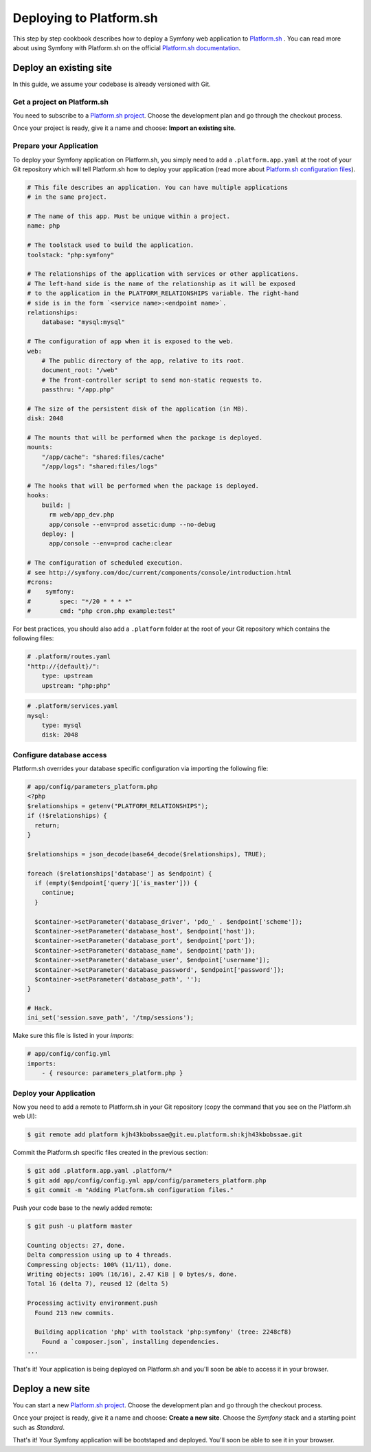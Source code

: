 .. index::
   single: Deployment; Deploying to Platform.sh

Deploying to Platform.sh
========================

This step by step cookbook describes how to deploy a Symfony web application to 
`Platform.sh`_ . You can read more about using Symfony with Platform.sh on the 
official `Platform.sh documentation`_.

Deploy an existing site
-----------------------

In this guide, we assume your codebase is already versioned with Git.

Get a project on Platform.sh
~~~~~~~~~~~~~~~~~~~~~~~~~~~~
 
You need to subscribe to a `Platform.sh project`_. Choose the development plan
and go through the checkout process.

Once your project is ready, give it a name and choose: **Import an existing
site**.

Prepare your Application
~~~~~~~~~~~~~~~~~~~~~~~~

To deploy your Symfony application on Platform.sh, you simply need to add a 
``.platform.app.yaml`` at the root of your Git repository which will tell
Platform.sh how to deploy your application (read more about `Platform.sh 
configuration files`_).

.. code-block:: yaml

    # This file describes an application. You can have multiple applications
    # in the same project.

    # The name of this app. Must be unique within a project.
    name: php

    # The toolstack used to build the application.
    toolstack: "php:symfony"

    # The relationships of the application with services or other applications.
    # The left-hand side is the name of the relationship as it will be exposed
    # to the application in the PLATFORM_RELATIONSHIPS variable. The right-hand
    # side is in the form `<service name>:<endpoint name>`.
    relationships:
        database: "mysql:mysql"

    # The configuration of app when it is exposed to the web.
    web:
        # The public directory of the app, relative to its root.
        document_root: "/web"
        # The front-controller script to send non-static requests to.
        passthru: "/app.php"

    # The size of the persistent disk of the application (in MB).
    disk: 2048

    # The mounts that will be performed when the package is deployed.
    mounts:
        "/app/cache": "shared:files/cache"
        "/app/logs": "shared:files/logs"

    # The hooks that will be performed when the package is deployed.
    hooks:
        build: |
          rm web/app_dev.php
          app/console --env=prod assetic:dump --no-debug
        deploy: |
          app/console --env=prod cache:clear

    # The configuration of scheduled execution.
    # see http://symfony.com/doc/current/components/console/introduction.html
    #crons:
    #    symfony:
    #        spec: "*/20 * * * *"
    #        cmd: "php cron.php example:test"

For best practices, you should also add a ``.platform`` folder at the root of
your Git repository which contains the following files:

.. code-block:: yaml

    # .platform/routes.yaml
    "http://{default}/":
        type: upstream
        upstream: "php:php"

.. code-block:: yaml

    # .platform/services.yaml
    mysql:
        type: mysql
        disk: 2048

Configure database access
~~~~~~~~~~~~~~~~~~~~~~~~~

Platform.sh overrides your database specific configuration via importing the
following file:

.. code-block:: yaml
    
    # app/config/parameters_platform.php
    <?php
    $relationships = getenv("PLATFORM_RELATIONSHIPS");
    if (!$relationships) {
      return;
    }

    $relationships = json_decode(base64_decode($relationships), TRUE);

    foreach ($relationships['database'] as $endpoint) {
      if (empty($endpoint['query']['is_master'])) {
        continue;
      }

      $container->setParameter('database_driver', 'pdo_' . $endpoint['scheme']);
      $container->setParameter('database_host', $endpoint['host']);
      $container->setParameter('database_port', $endpoint['port']);
      $container->setParameter('database_name', $endpoint['path']);
      $container->setParameter('database_user', $endpoint['username']);
      $container->setParameter('database_password', $endpoint['password']);
      $container->setParameter('database_path', '');
    }

    # Hack.
    ini_set('session.save_path', '/tmp/sessions');

Make sure this file is listed in your *imports*:

.. code-block:: yaml

    # app/config/config.yml
    imports:
        - { resource: parameters_platform.php }

Deploy your Application
~~~~~~~~~~~~~~~~~~~~~~~

Now you need to add a remote to Platform.sh in your Git repository (copy the 
command that you see on the Platform.sh web UI):

.. code-block:: bash

    $ git remote add platform kjh43kbobssae@git.eu.platform.sh:kjh43kbobssae.git

Commit the Platform.sh specific files created in the previous section:

.. code-block:: bash

    $ git add .platform.app.yaml .platform/* 
    $ git add app/config/config.yml app/config/parameters_platform.php
    $ git commit -m "Adding Platform.sh configuration files."

Push your code base to the newly added remote:

.. code-block:: bash

    $ git push -u platform master

    Counting objects: 27, done.
    Delta compression using up to 4 threads.
    Compressing objects: 100% (11/11), done.
    Writing objects: 100% (16/16), 2.47 KiB | 0 bytes/s, done.
    Total 16 (delta 7), reused 12 (delta 5)

    Processing activity environment.push
      Found 213 new commits.

      Building application 'php' with toolstack 'php:symfony' (tree: 2248cf8)
        Found a `composer.json`, installing dependencies.
    ...

That's it! Your application is being deployed on Platform.sh and you'll soon be
able to access it in your browser.

Deploy a new site
-----------------
 
You can start a new `Platform.sh project`_. Choose the development plan and go 
through the checkout process.

Once your project is ready, give it a name and choose: **Create a new site**.
Choose the *Symfony* stack and a starting point such as *Standard*.

That's it! Your Symfony application will be bootstaped and deployed. You'll soon
be able to see it in your browser.

.. _`Platform.sh`: https://platform.sh
.. _`Platform.sh documentation`: https://docs.platform.sh/toolstacks/symfony/symfony-getting-started/
.. _`Platform.sh project`: https://marketplace.commerceguys.com/platform/buy-now
.. _`Platform.sh configuration files`: https://docs.platform.sh/reference/configuration-files/
